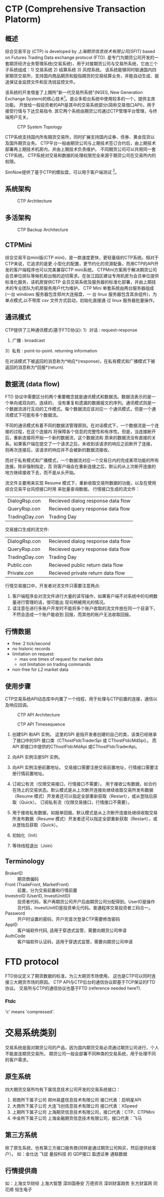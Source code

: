 * CTP (Comprehensive Transaction Platorm)
  
** 概述
  综合交易平台 (CTP) is developed by [[www.sfit.com.cn][上海期货信息技术有限公司(SFIT)]] based on Futures Trading Data exchange protocol (FTD).
  是专门为期货公司开发的一套期货经济业务管理系统(交易系统)，用于对接期货公司与交易所系统，它由三个子系统组成：1) 交易系统 2) 结算系统 3) 风控系统。
  该系统能够同时联通国内四家期货交易所，支持国内商品期货和股指期货的交易结算业务，并能自动生成、报送保证金监控文件和反洗钱监控文件。
  
  该系统的开发借鉴了上期所"新一代交易所系统"(NGES, New Generation Exchange System)的核心技术[fn:1]。是众多柜台系统中使用较多的一个，提供主席功能。
  开放给一般投资者的API是其中的交易系统部分(简称交易借口API)，用于接受行情与下达交易指令.
  其它两个系统由期货公司通过CTP管理平台管理，与终端用户无关。

  #+CAPTION: CTP System Topology
  #+NAME: fig:ctp_topology
  #+attr_latex: :width 320px
  [[./ctp_topology.png]]
  
  CTP系统支持国内所有期货交易所，同时扩展支持国内证券、债券、黄金现货以及国外期货业务。
  CTP平台一般由期货公司与上期技术签订合约后，由上期技术部署再上期技术机房内，并由上期技术负责维护。
  不同期货公司可以共用同一套CTP系统。
  CTP系统对交易和数据的处理权限完全来源于期货公司在交易所内的权限。
  
  SimNow提供了基于CTP的模拟盘，可以用于客户端测试 [fn:2]。

** 系统架构
   
  #+CAPTION: CTP Architecture
  #+NAME: fig:ctp_arch
  #+attr_latex: :width 320px
  [[./ctp_arch.png]]

** 多活架构
   
  #+CAPTION: CTP Backup Architecture
  #+NAME: fig:ctp_backup
  #+attr_latex: :width 320px
  [[./ctp_backup.png]]
  
** CTPMini
   综合交易平台mini版(CTP mini)，是一款速度更快，更轻量级的CTP系统。相对于CTP来说，它追求的是更 小型化的配置，更节约化的资源配备。而用CTP的API开发的客户端程序也可以完美兼容CTP mini系统。
   CTPMini方案用于解决期货公司会员单位排队等候机柜出租的迫切需求。在张江园区建设专用机房为会员单位提供标准化服务，该机房提供CTP 会员交易系统及服务器的标准化部署，并由上期技术的专业团队为机房服务用户代为维护。 
   CTP Mini 单套系统由两台服务器组成(一台 windows 服务器包含郑州大连报盘，一 台 linux 服务器包含其余组件)，为单点模式,以不带库 csv 文件方式启动，初始化直接通 过 linux 服务器批量操作。
   
** 通讯模式 
   CTP提供了三种通讯模式(基于FTD协议):
   1）对话 : request-response
   2) 广播 : broadcast
   3）私有 : point-to-point. returning information
   
   在对话模式下被返回的消息称为*响应*(response)，在私有模式和广播模式下被返回的消息称为*回报*(return).
   
** 数据流 (data flow)
   FTD 协议中需要区分的两个重要概念就是通讯模式和数据流。数据流表示的是一个单向或双向的，连续的， 没有重复和遗漏的数据报文的序列。通讯模式则是一个数据流进行互动的工作模式。每个数据流应该对应一 个通讯模式，但是一个通讯模式下可能有多个数据流。
   
   不同的通讯模式有着不同的数据流管理原则。在对话模式下，一个数据流是一个连接的过程，在这个连接内 将保障各个信息的完整性和有序性。但是，当连接断开后，重新连接将开始一个新的数据流，这个数据流和 原来的数据流没有直接的关系。如果客户端在提交了一个请求之后，未收到该请求的响应之前断开了连接， 则再次连接后，该请求的响应并不会被新的数据流接收。

   而对于私有模式和广播模式，一个数据流对应一个交易日内的完成某项功能的所有连接。除非强制指定，否 则客户端会在重新连接之后，默认的从上次断开连接的地方继续接收下去，而不是从头开始。
   
   流文件主要用来实现 Resume 模式下，重新收取交易所数据的功能，以及在使用综合交易平台风控接口时用 来批量查询数据。
   行情接口生成的流文件：
   | DialogRsp.con  | Recieved dialog response data flow |
   | QueryRsp.con   | Recieved query response data flow  |
   | TradingDay.con | Trading Day                      |

   交易接口生成的流文件:
   | DialogRsp.con  | Recieved dialog response data flow |
   | QueryRsp.con   | Recieved query response data flow  |
   | TradingDay.con | Trading Day                        |
   | Public.con     | Recieved public return data flow   |
   | Private.con    | Recieved private return data flow  |
   
   行情交易接口中，开发者对流文件只需要注意两点:
   1. 客户端程序会对流文件进行大量的读写操作，如果客户端不对系统中的句柄数量进行管理的话，很可能出 现句柄被用光的情况。
   2. 请注意在进行多账户开发时不能将多个账户收取的流文件放在同一个目录下，不然会造成一个账户能收到 回报，而其他的账户无法收取回报。
   
** 行情数据
   - free: 2 tick/second
   - no historic records
   - limitation on request:
     * max one times of request for market data
     * not limitation on trading commands
   - non-free for /L2/ market data
    
** 使用步骤
   CTP交易系统API动态库中内置了一个线程，用于处理与CTP前置的连接，通信以及响应回调。
   #+CAPTION:  CTP API Architecture
   #+NAME: fig:ctp_api_arch
   [[./ctp_api.jpg]]
   
   #+CAPTION:  CTP API Timesequence
   #+NAME: fig:ctp_api_timesequence
   [[./ctp_api_timesequence.jpg]]
   
  1) 创建SPI 和API 实例。
     这里的SPI 是指开发者创建的自己的类，该类已经继承了接口中的SPI 接口类（CThostFtdcTraderSpi 或 CThostFtdcMdSpi）。
     而API 即接口中提供的CThostFtdcMdApi 或CThostFtdcTraderApi。

  2) 向API 实例注册SPI 实例。

  3) 向API 实例注册前置地址。
     交易接口需要注册交易前置地址，行情接口需要注册行情前置地址。

  4) 订阅公有流（仅限交易接口，行情接口不需要）。
     用于接收公有数据，如合约在场上的交易状态。默认模式是从上次断开连接处继续收取交易所发布数据（Resume 模式）开发者还可以指定全部重新获取（Restart），或从登陆后获取（Quick）。
     订阅私有流（仅限交易接口，行情接口不需要）。

  5) 用于接收私有数据，如报单回报。默认模式是从上次断开连接处继续收取交易所发布数据（Resume 模式）开发者还可以指定全部重新获取（Restart），或从登陆后获取（Quick）。

  6) 初始化（Init）

  7) 等待线程退出（Join）
     
** Terminology
   - BrokerID :: 期货商偏码
   - Front (TradeFront, MarketFront) :: 前置，分为交易前置和行情前置
   - InvestroID (UserID, InvestUnitID) :: 投资者代码，客户再期货公司开户后由期货公司分配得到。UserID是操作员代码，InvestUnitID是投资单元代码。普通程序交易投资者三码合一。
   - Password :: 开户时设置的密码，开户完首次登录CTP需要修改密码
   - AppID :: 客户端软件代码, 适用于穿透式监管，需要向期货公司申请
   - AuthCode :: 客户端软件认证码，适用于穿透式监管，需要向期货公司申请
    
* FTD protocol
  FTD协议定义了期货数据的标准，为三大期货市场使用。
  这也是CTP可以同时连接三大期货市场的原因。
  CTP API与CTP后台的通信协议即基于TCP保证的FTD协议。
  交易所与CTP的通信协议也基于FTD (reference needed here?).

*** Ftdc
    'c' means 'compressed'.

* 交易系统类别
  交易系统是面对期货公司的产品，因为国内期货交易必须通过期货公司进行，个人不能直连期货交易所。
  期货公司一般会部署不同种类的交易系统，用于处理不同的客户需求。
  
** 原生系统
   四大期货交易所均有下属信息技术公司开发的交易系统接口：
   1) 郑商所下属子公司 郑州易盛信息技术有限公司 接口代表：启明星API
   2) 大商所下属子公司 大连飞创信息技术有限公司 接口代表：XSpeed
   3) 上期所下属子公司 上海期货信息技术有限公司，接口代表：CTP、CTPMini
   4) 中金所下属子公司 上海金融期货信息技术有限公司，接口代表：飞马
  
** 第三方系统
   除了原生系统，也有第三方接口服务商(同样是通过期货公司购买，然后提供给客户）。
   如：金仕达 飞鼠 量投科技 的 QDP接口 盈透证券 通联数据
   
** 行情提供商
   如：上海文华财经 上海大智慧 深圳国泰安 万德资讯 深圳财富趋势 东方财富网 同花顺 恒生电子

* Footnotes

[fn:2] SimNow提供两组地址，标准组用于交易时间使用，7*24小时地址是非交易时段可以使用

[fn:1] NGES也公开交易系统API，用于交易所直连。但主要面向第三方柜台开发商(即平台厂商），而不是期货公司
